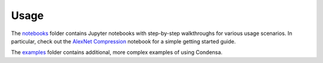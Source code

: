 Usage
=====

The `notebooks`_ folder contains Jupyter notebooks with step-by-step walkthroughs
for various usage scenarios. In particular, check out the `AlexNet Compression`_ notebook
for a simple getting started guide.

The `examples`_ folder contains additional, more complex examples of using Condensa.

.. _notebooks: https://github.com/NVlabs/condensa/blob/master/notebooks
.. _AlexNet Compression: https://github.com/NVlabs/condensa/blob/master/notebooks/alexnet.ipynb
.. _examples: https://github.com/NVlabs/condensa/blob/master/examples
